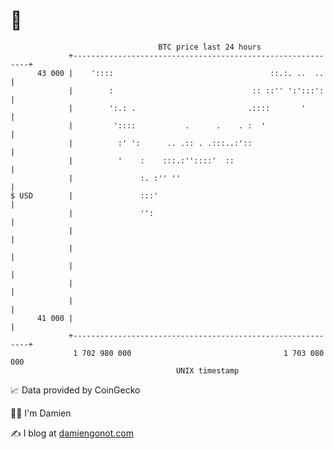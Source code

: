 * 👋

#+begin_example
                                    BTC price last 24 hours                    
                +------------------------------------------------------------+ 
         43 000 |    '::::                                   ::.:. ..  ..    | 
                |        :                               :: ::'' ':':::':    | 
                |        ':.: .                         .::::       '        | 
                |         '::::           .      .    . :  '                 | 
                |          :' ':      .. .:: . .:::..:'::                    | 
                |          '    :    :::.:''::::'  ::                        | 
                |               :. :'' ''                                    | 
   $ USD        |               :::'                                         | 
                |               '':                                          | 
                |                                                            | 
                |                                                            | 
                |                                                            | 
                |                                                            | 
                |                                                            | 
         41 000 |                                                            | 
                +------------------------------------------------------------+ 
                 1 702 980 000                                  1 703 080 000  
                                        UNIX timestamp                         
#+end_example
📈 Data provided by CoinGecko

🧑‍💻 I'm Damien

✍️ I blog at [[https://www.damiengonot.com][damiengonot.com]]
